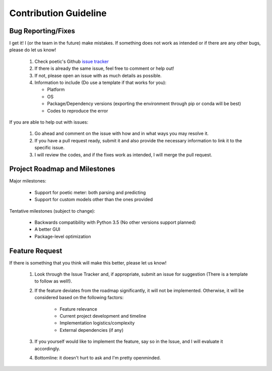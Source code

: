 Contribution Guideline
=======================

Bug Reporting/Fixes
--------------------

I get it! I (or the team in the future) make mistakes. If something does not work
as intended or if there are any other bugs, please do let us know! 

     1. Check poetic's Github `issue tracker <https://github.com/kevin931/poetic/issues>`_
     2. If there is already the same issue, feel free to comment or help out! 
     3. If not, please open an issue with as much details as possible.
     4. Information to include (Do use a template if that works for you):

        * Platform
        * OS
        * Package/Dependency versions (exporting the environment through pip or conda will be best)
        * Codes to reproduce the error

If you are able to help out with issues: 

    1. Go ahead and comment on the issue with how and in what ways you may resolve it. 
    2. If you have a pull request ready, submit it and also provide the necessary information to link it to the specific issue.
    3. I will review the codes, and if the fixes work as intended, I will merge the pull request.


Project Roadmap and Milestones
-------------------------------

Major milestones:

    * Support for poetic meter: both parsing and predicting
    * Support for custom models other than the ones provided

Tentative milestones (subject to change):

    * Backwards compatibility with Python 3.5 (No other versions support planned)
    * A better GUI
    * Package-level optimization


Feature Request
----------------

If there is something that you think will make this better, please let us know!

    1. Look through the Issue Tracker and, if appropriate, submit an issue for suggestion (There is a template to follow as well!). 
    2. If the feature deviates from the roadmap significantly, it will not be implemented. Otherwise, it will be considered based on the following factors:

        * Feature relevance
        * Current project development and timeline
        * Implementation logistics/complexity
        * External dependencies (if any)

    3. If you yourself would like to implement the feature, say so in the Issue, and I will evaluate it accordingly. 
    4. Bottomline: it doesn't hurt to ask and I'm pretty openminded.